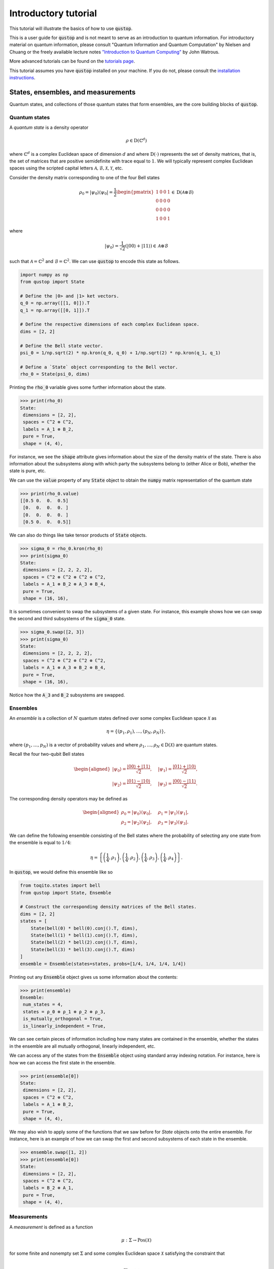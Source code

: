 Introductory tutorial
======================

This tutorial will illustrate the basics of how to use :code:`qustop`.

This is a user guide for :code:`qustop` and is not meant to serve as an
introduction to quantum information. For introductory material on quantum
information, please consult "Quantum Information and Quantum Computation" by
Nielsen and Chuang or the freely available lecture notes `"Introduction to
Quantum Computing"
<https://cs.uwaterloo.ca/~watrous/LectureNotes/CPSC519.Winter2006/all.pdf)>`_
by John Watrous.

More advanced tutorials can be found on the `tutorials page
<https://qustop.readthedocs.io/en/latest/tutorials.html>`_.

This tutorial assumes you have :code:`qustop` installed on your machine. If you
do not, please consult the `installation instructions
<https://qustop.readthedocs.io/en/latest/install.html>`_.

States, ensembles, and measurements
-----------------------------------

Quantum states, and collections of those quantum states that form ensembles,
are the core building blocks of :code:`qustop`.

Quantum states
^^^^^^^^^^^^^^

A *quantum state* is a density operator

.. math::
    \rho \in \text{D}(\mathbb{C}^d)

where :math:`\mathbb{C}^d` is a complex Euclidean space of dimension :math:`d`
and where :math:`\text{D}(\cdot)` represents the set of density matrices, that
is, the set of matrices that are positive semidefinite with trace equal to
:math:`1`. We will typically represent complex Euclidean spaces using the
scripted capital letters :math:`\mathcal{A}, \mathcal{B}, \mathcal{X},
\mathcal{Y}`, etc.

Consider the density matrix corresponding to one of the four Bell states

.. math::
   \rho_0 = | \psi_0 \rangle \langle \psi_0 | = \frac{1}{2}
   \begin{pmatrix}
    1 & 0 & 0 & 1 \\
    0 & 0 & 0 & 0 \\
    0 & 0 & 0 & 0 \\
    1 & 0 & 0 & 1
   \end{pmatrix} \in \text{D}(\mathcal{A} \otimes \mathcal{B})

where

.. math::
    | \psi_0 \rangle = \frac{1}{\sqrt{2}}
   \left( | 00 \rangle + | 11 \rangle \right) \in
   \mathcal{A} \otimes \mathcal{B}

such that :math:`\mathcal{A} = \mathbb{C}^2` and :math:`\mathcal{B} =
\mathbb{C}^2`. We can use :code:`qustop` to encode this state as follows.

.. code-block:: python

    import numpy as np
    from qustop import State

    # Define the |0> and |1> ket vectors.
    q_0 = np.array([[1, 0]]).T
    q_1 = np.array([[0, 1]]).T

    # Define the respective dimensions of each complex Euclidean space.
    dims = [2, 2]

    # Define the Bell state vector.
    psi_0 = 1/np.sqrt(2) * np.kron(q_0, q_0) + 1/np.sqrt(2) * np.kron(q_1, q_1)

    # Define a `State` object corresponding to the Bell vector.
    rho_0 = State(psi_0, dims)


Printing the :code:`rho_0` variable gives some further information about the
state.

.. code-block:: python

    >>> print(rho_0)
    State:
     dimensions = [2, 2],
     spaces = ℂ^2 ⊗ ℂ^2,
     labels = A_1 ⊗ B_2,
     pure = True,
     shape = (4, 4),


For instance, we see the :code:`shape` attribute gives information about the
size of the density matrix of the state. There is also information about the
subsystems along with which party the subsystems belong to (either Alice or
Bob), whether the state is pure, etc.

We can use the :code:`value` property of any :code:`State` object to obtain the
:code:`numpy` matrix representation of the quantum state

.. code-block:: python

    >>> print(rho_0.value)
    [[0.5 0.  0.  0.5]
     [0.  0.  0.  0. ]
     [0.  0.  0.  0. ]
     [0.5 0.  0.  0.5]]

We can also do things like take tensor products of :code:`State` objects.

.. code-block:: python

    >>> sigma_0 = rho_0.kron(rho_0)
    >>> print(sigma_0)
    State:
     dimensions = [2, 2, 2, 2],
     spaces = ℂ^2 ⊗ ℂ^2 ⊗ ℂ^2 ⊗ ℂ^2,
     labels = A_1 ⊗ B_2 ⊗ A_3 ⊗ B_4,
     pure = True,
     shape = (16, 16),

It is sometimes convenient to swap the subsystems of a given state. For instance,
this example shows how we can swap the second and third subsystems of the
:code:`sigma_0` state.

.. code-block:: python

    >>> sigma_0.swap([2, 3])
    >>> print(sigma_0)
    State:
     dimensions = [2, 2, 2, 2],
     spaces = ℂ^2 ⊗ ℂ^2 ⊗ ℂ^2 ⊗ ℂ^2,
     labels = A_1 ⊗ A_3 ⊗ B_2 ⊗ B_4,
     pure = True,
     shape = (16, 16),

Notice how the :code:`A_3` and :code:`B_2` subsystems are swapped.

Ensembles
^^^^^^^^^

An *ensemble* is a collection of :math:`N` quantum states defined over some
complex Euclidean space :math:`\mathcal{X}` as

.. math::
    \eta = \left\{(p_1, \rho_1), \ldots, (p_N, \rho_N) \right\},

where :math:`(p_1, \ldots, p_N)` is a vector of probability values and where
:math:`\rho_1, \ldots, \rho_N \in \text{D}(\mathcal{X})` are quantum states.

Recall the four two-qubit Bell states

.. math::
    \begin{equation}
        \begin{aligned}
            | \psi_0 \rangle = \frac{| 00 \rangle + | 11 \rangle}{\sqrt{2}}, &\quad
            | \psi_1 \rangle = \frac{| 01 \rangle + | 10 \rangle}{\sqrt{2}}, \\
            | \psi_2 \rangle = \frac{| 01 \rangle - | 10 \rangle}{\sqrt{2}}, &\quad
            | \psi_3 \rangle = \frac{| 00 \rangle - | 11 \rangle}{\sqrt{2}}.
        \end{aligned}
    \end{equation}

The corresponding density operators may be defined as

.. math::
    \begin{equation}
        \begin{aligned}
            \rho_0 = | \psi_0 \rangle \langle \psi_0 |, &\quad
            \rho_1 = | \psi_1 \rangle \langle \psi_1 |, \\
            \rho_2 = | \psi_2 \rangle \langle \psi_2 |, &\quad
            \rho_3 = | \psi_3 \rangle \langle \psi_3 |.
        \end{aligned}
    \end{equation}

We can define the following ensemble consisting of the Bell states where the
probability of selecting any one state from the ensemble is equal to
:math:`1/4`:

.. math::
    \begin{equation}
        \eta = \left\{
                \left(\frac{1}{4}, \rho_1 \right),
                \left(\frac{1}{4}, \rho_2 \right),
                \left(\frac{1}{4}, \rho_3 \right),
                \left(\frac{1}{4}, \rho_4 \right)
               \right\}.
    \end{equation}

In :code:`qustop`, we would define this ensemble like so

.. code-block:: python

    from toqito.states import bell
    from qustop import State, Ensemble

    # Construct the corresponding density matrices of the Bell states.
    dims = [2, 2]
    states = [
        State(bell(0) * bell(0).conj().T, dims),
        State(bell(1) * bell(1).conj().T, dims),
        State(bell(2) * bell(2).conj().T, dims),
        State(bell(3) * bell(3).conj().T, dims)
    ]
    ensemble = Ensemble(states=states, probs=[1/4, 1/4, 1/4, 1/4])

Printing out any :code:`Ensemble` object gives us some information about the contents:

.. code-block:: python

    >>> print(ensemble)
    Ensemble:
     num_states = 4,
     states = ρ_0 ⊗ ρ_1 ⊗ ρ_2 ⊗ ρ_3,
     is_mutually_orthogonal = True,
     is_linearly_independent = True,

We can see certain pieces of information including how many states
are contained in the ensemble, whether the states in the ensemble are all
mutually orthogonal, linearly independent, etc.

We can access any of the states from the :code:`Ensemble` object using standard array indexing notation. For
instance, here is how we can access the first state in the ensemble.

.. code-block:: python

    >>> print(ensemble[0])
    State:
     dimensions = [2, 2],
     spaces = ℂ^2 ⊗ ℂ^2,
     labels = A_1 ⊗ B_2,
     pure = True,
     shape = (4, 4),

We may also wish to apply some of the functions that we saw before for `State` objects onto the entire ensemble. For
instance, here is an example of how we can swap the first and second subsystems of each state in the ensemble.

.. code-block:: python

    >>> ensemble.swap([1, 2])
    >>> print(ensemble[0])
    State:
     dimensions = [2, 2],
     spaces = ℂ^2 ⊗ ℂ^2,
     labels = B_2 ⊗ A_1,
     pure = True,
     shape = (4, 4),


Measurements
^^^^^^^^^^^^

A *measurement* is defined as a function

.. math::
    \mu : \Sigma \rightarrow \text{Pos}(\mathcal{X})

for some finite and nonempty set :math:`\Sigma` and some complex Euclidean
space :math:`\mathcal{X}` satisfying the constraint that

.. math::
    \sum_{a \in \Sigma} \mu(a) = \mathbb{I}_{\mathcal{X}}.

There are many different classes of measurements.

Quantum state distinguishability
---------------------------------

Given an ensemble of quantum states, we can consider the setting of *quantum
state distinguishability*. This setting can be considered as an interaction between
two parties--typically denoted as *Alice* and *Bob*.

A more in-depth description and tutorial on this setting in :code:`qustop` can
be found in:

- `Tutorial : Quantum state distinguishability <https://qustop.readthedocs.io/en/latest/tutorials.quantum_state_distinguishabiliy.html>`_.

More in-depth descriptions pertaining to quantum state distinguishability under positive, PPT, and separable
measurements can be found in:

- `Tutorial: Quantum state distinguishability using positive measurements
  <https://qustop.readthedocs.io/en/latest/tutorials.positive.html>`_.

- `Tutorial: Quantum state distinguishability using PPT measurements
  <https://qustop.readthedocs.io/en/latest/tutorials.ppt.html>`_.

- `Tutorial: Quantum state distinguishability using separable measurements
  <https://qustop.readthedocs.io/en/latest/tutorials.separable.html>`_.

Quantum state exclusion
-----------------------
(Coming soon).

Quantum state cloning
----------------------
(Coming soon).

